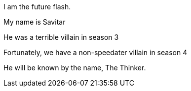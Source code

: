 I am the future flash.

My name is Savitar

He was a terrible villain in season 3

Fortunately, we have a non-speedater villain in season 4

He will be known by the name, The Thinker.